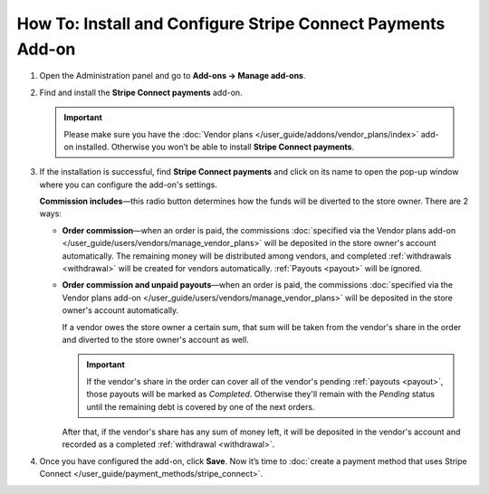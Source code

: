 ************************************************************
How To: Install and Configure Stripe Connect Payments Add-on
************************************************************

#. Open the Administration panel and go to **Add-ons → Manage add-ons**.

#. Find and install the **Stripe Connect payments** add-on.

   .. important::

       Please make sure you have the :doc:`Vendor plans </user_guide/addons/vendor_plans/index>` add-on installed. Otherwise you won’t be able to install **Stripe Connect payments**.

#. If the installation is successful, find **Stripe Connect payments** and click on its name to open the pop-up window where you can configure the add-on's settings.

   **Commission includes**—this radio button determines how the funds will be diverted to the store owner. There are 2 ways:

   * **Order commission**—when an order is paid, the commissions :doc:`specified via the Vendor plans add-on </user_guide/users/vendors/manage_vendor_plans>` will be deposited in the store owner's account automatically. The remaining money will be distributed among vendors, and completed :ref:`withdrawals <withdrawal>` will be created for vendors automatically. :ref:`Payouts <payout>` will be ignored.

   * **Order commission and unpaid payouts**—when an order is paid, the commissions :doc:`specified via the Vendor plans add-on </user_guide/users/vendors/manage_vendor_plans>` will be deposited in the store owner's account automatically.

     If a vendor owes the store owner a certain sum, that sum will be taken from the vendor's share in the order and diverted to the store owner's account as well.

     .. important:: 

         If the vendor's share in the order can cover all of the vendor's pending :ref:`payouts <payout>`, those payouts will be marked as *Completed*. Otherwise they'll remain with the *Pending* status until the remaining debt is covered by one of the next orders.

     After that, if the vendor's share has any sum of money left, it will be deposited in the vendor's account and recorded as a completed :ref:`withdrawal <withdrawal>`.

#. Once you have configured the add-on, click **Save**. Now it’s time to :doc:`create a payment method that uses Stripe Connect </user_guide/payment_methods/stripe_connect>`.

   .. image:: img/stripe_connect_addon_settings.png
       :align: center
       :alt: Configure the settings of the Stripe Connect Payments add-on.

.. meta::
   :description: How to configure Stripe Connect in Multi-Vendor ecommerce CMS for marketplaces?
